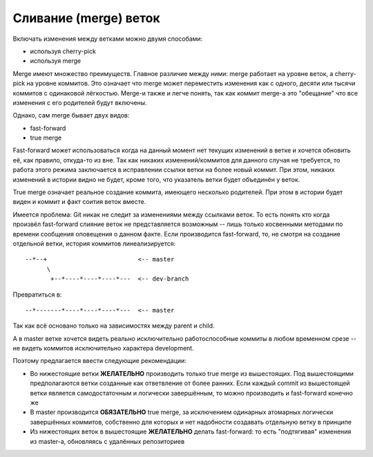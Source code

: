 .. _coding-merging_rules:

======================
Сливание (merge) веток
======================

Включать изменения между ветками можно двумя способами:

* используя cherry-pick
* используя merge

Merge имеют множество преимуществ. Главное различие между ними:
merge работает на уровне веток, а cherry-pick на уровне коммитов. Это
означает что merge может переместить изменения как с одного, десяти
или тысячи коммитов с одинаковой лёгкостью. Merge-и также и легче
понять, так как коммит merge-а это "обещание" что все изменения с
его родителей будут включены.

Однако, сам merge бывает двух видов:

* fast-forward
* true merge

Fast-forward может использоваться когда на данный момент нет текущих
изменений в ветке и хочется обновить её, как правило, откуда-то из вне.
Так как никаких изменений/коммитов для данного случая не требуется,
то работа этого режима заключается в исправлении ссылки ветки на более
новый коммит. При этом, никаких изменений в истории видно не будет,
кроме того, что указатель ветки будет объединён у веток.

True merge означает реальное создание коммита, имеющего несколько
родителей. При этом в истории будет виден и коммит и факт соития
веток вместе.

Имеется проблема: Git никак не следит за изменениями между ссылками
веток. То есть понять кто когда произвёл fast-forward слияние веток
не представляется возможным -- лишь только косвенными методами
по времени сообщения оповещения о данном факте. Если производится
fast-forward, то, не смотря на создание отдельной ветки, история
коммитов линеализируется:

::

  --*--+                         <-- master
        \
         +--*----*----*----*---  <-- dev-branch

Превратиться в:

::

  --*-------*----*----*----*---  <-- master

Так как всё основано только на зависимостях между parent и child.

А в master ветке хочется видеть реально исключительно работоспособные
коммиты в любом временном срезе -- не видеть коммитов исключительно
характера development.

Поэтому предлагается ввести следующие рекомендации:

* Во нижестоящие ветки **ЖЕЛАТЕЛЬНО** производить только true merge
  из вышестоящих. Под вышестоящими предполагаются ветки созданные
  как ответвление от более ранних. Если каждый commit из вышестоящей
  ветки является самодостаточным и логически завершённым, то можно
  производить и fast-forward конечно же
* В master производится **ОБЯЗАТЕЛЬНО** true merge, за исключением
  одинарных атомарных логически завершённых коммитов, собственно для
  которых и нет надобности создавать отдельную ветку в принципе
* Из нижестоящих веток в вышестоящие **ЖЕЛАТЕЛЬНО** делать fast-forward:
  то есть "подтягивая" изменения из master-а, обновляясь с удалённых
  репозиториев
